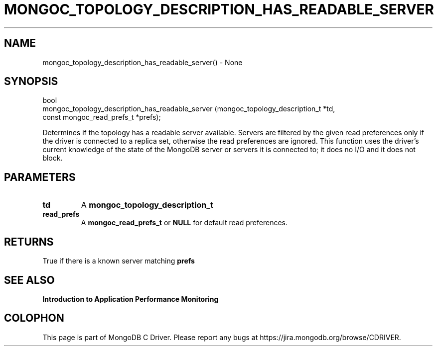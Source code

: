 .\" This manpage is Copyright (C) 2016 MongoDB, Inc.
.\" 
.\" Permission is granted to copy, distribute and/or modify this document
.\" under the terms of the GNU Free Documentation License, Version 1.3
.\" or any later version published by the Free Software Foundation;
.\" with no Invariant Sections, no Front-Cover Texts, and no Back-Cover Texts.
.\" A copy of the license is included in the section entitled "GNU
.\" Free Documentation License".
.\" 
.TH "MONGOC_TOPOLOGY_DESCRIPTION_HAS_READABLE_SERVER" "3" "2016\(hy11\(hy07" "MongoDB C Driver"
.SH NAME
mongoc_topology_description_has_readable_server() \- None
.SH "SYNOPSIS"

.nf
.nf
bool
mongoc_topology_description_has_readable_server (mongoc_topology_description_t *td,
                                                 const mongoc_read_prefs_t     *prefs);
.fi
.fi

Determines if the topology has a readable server available. Servers are filtered by the given read preferences only if the driver is connected to a replica set, otherwise the read preferences are ignored. This function uses the driver's current knowledge of the state of the MongoDB server or servers it is connected to; it does no I/O and it does not block.

.SH "PARAMETERS"

.TP
.B
td
A
.B mongoc_topology_description_t
.
.LP
.TP
.B
read_prefs
A
.B mongoc_read_prefs_t
or
.B NULL
for default read preferences.
.LP

.SH "RETURNS"

True if there is a known server matching
.B prefs
.

.SH "SEE ALSO"

.B Introduction to Application Performance Monitoring


.B
.SH COLOPHON
This page is part of MongoDB C Driver.
Please report any bugs at https://jira.mongodb.org/browse/CDRIVER.